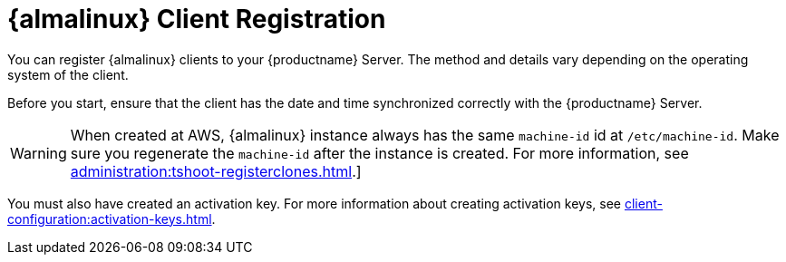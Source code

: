 [[almalinux-registration-overview]]
= {almalinux} Client Registration

You can register {almalinux} clients to your {productname} Server.
The method and details vary depending on the operating system of the client.

Before you start, ensure that the client has the date and time synchronized correctly with the {productname} Server.

[WARNING]
====
When created at AWS, {almalinux} instance always has the same `machine-id` id at `/etc/machine-id`.
Make sure you regenerate the `machine-id` after the instance is created.
For more information, see xref:administration:tshoot-registerclones.adoc[].]
====

You must also have created an activation key.
For more information about creating activation keys, see xref:client-configuration:activation-keys.adoc[].
